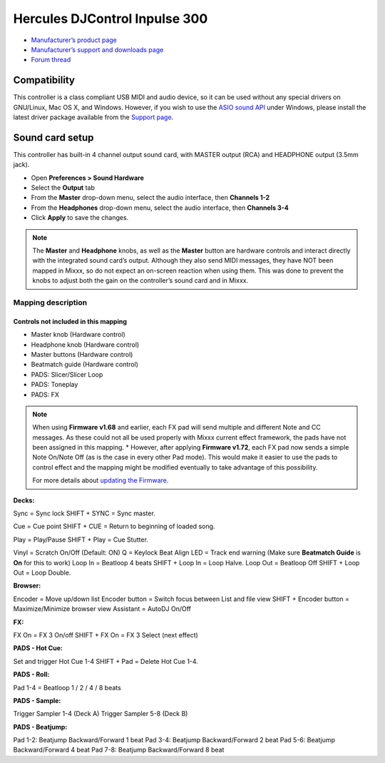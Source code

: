 Hercules DJControl Inpulse 300
==============================

-  `Manufacturer’s product page <https://www.hercules.com/en-us/product/djcontrolinpulse300//>`__
-  `Manufacturer’s support and downloads page <https://support.hercules.com/en/product/djcontrolinpulse300-en//>`__
-  `Forum thread <https://mixxx.discourse.group/t/hercules-djcontrol-inpulse-300/17854/>`__

.. versionadded:: 2.2.4

Compatibility
-------------

This controller is a class compliant USB MIDI and audio device, so it
can be used without any special drivers on GNU/Linux, Mac OS X, and
Windows. However, if you wish to use the `ASIO sound
API <https://mixxx.org/manual/latest/en/chapters/preferences.html?highlight=asio#windows>`__
under Windows, please install the latest driver package available from
the `Support
page <https://support.hercules.com/en/product/djcontrolinpulse300-en//>`__.

Sound card setup
----------------

This controller has built-in 4 channel output sound card, with MASTER
output (RCA) and HEADPHONE output (3.5mm jack).

-  Open **Preferences > Sound Hardware**
-  Select the **Output** tab
-  From the **Master** drop-down menu, select the audio interface, then
   **Channels 1-2**
-  From the **Headphones** drop-down menu, select the audio interface,
   then **Channels 3-4**
-  Click **Apply** to save the changes.

.. seealso::
   The :ref:`example setups section <setup-laptop-and-external-card>` provides more details about the audio configuration in Mixxx.

.. note::
   The **Master** and **Headphone** knobs, as well as the
   **Master** button are hardware controls and interact directly with the
   integrated sound card’s output. Although they also send MIDI messages,
   they have NOT been mapped in Mixxx, so do not expect an on-screen
   reaction when using them. This was done to prevent the knobs to adjust
   both the gain on the controller’s sound card and in Mixxx.

Mapping description
~~~~~~~~~~~~~~~~~~~

Controls not included in this mapping
^^^^^^^^^^^^^^^^^^^^^^^^^^^^^^^^^^^^^

-  Master knob (Hardware control)
-  Headphone knob (Hardware control)
-  Master buttons (Hardware control)
-  Beatmatch guide (Hardware control)
-  PADS: Slicer/Slicer Loop
-  PADS: Toneplay
-  PADS: FX

.. note::
   When using **Firmware v1.68** and earlier, each FX pad will
   send multiple and different Note and CC messages. As these could not all
   be used properly with Mixxx current effect framework, the pads have not
   been assigned in this mapping. \* However, after applying **Firmware
   v1.72**, each FX pad now sends a simple Note On/Note Off (as is the case
   in every other Pad mode). This would make it easier to use the pads to
   control effect and the mapping might be modified eventually to take
   advantage of this possibility.

   For more details about `updating the
   Firmware. <https://www.djuced.com/change-your-pad-fx-on-hercules-djcontrol-inpulse-firmware-update-guide>`__

**Decks:**

Sync = Sync lock SHIFT + SYNC = Sync master.

Cue = Cue point SHIFT + CUE = Return to beginning of loaded song.

Play = Play/Pause SHIFT + Play = Cue Stutter.

Vinyl = Scratch On/Off (Default: ON) Q = Keylock Beat Align LED = Track
end warning (Make sure **Beatmatch Guide** is **On** for this to work)
Loop In = Beatloop 4 beats SHIFT + Loop In = Loop Halve. Loop Out =
Beatloop Off SHIFT + Loop Out = Loop Double.

**Browser:**

Encoder = Move up/down list Encoder button = Switch focus between List
and file view SHIFT + Encoder button = Maximize/Minimize browser view
Assistant = AutoDJ On/Off

**FX:**

FX On = FX 3 On/off SHIFT + FX On = FX 3 Select (next effect)

**PADS - Hot Cue:**

Set and trigger Hot Cue 1-4 SHIFT + Pad = Delete Hot Cue 1-4.

**PADS - Roll:**

Pad 1-4 = Beatloop 1 / 2 / 4 / 8 beats

**PADS - Sample:**

Trigger Sampler 1-4 (Deck A) Trigger Sampler 5-8 (Deck B)

**PADS - Beatjump:**

Pad 1-2: Beatjump Backward/Forward 1 beat Pad 3-4: Beatjump
Backward/Forward 2 beat Pad 5-6: Beatjump Backward/Forward 4 beat Pad
7-8: Beatjump Backward/Forward 8 beat
